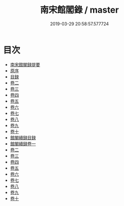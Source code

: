 #+TITLE: 南宋館閣錄 / master
#+DATE: 2019-03-29 20:58:57.577724
* 目次
 - [[file:KR2l0005_000.txt::000-1a][南宋館閣録提要]]
 - [[file:KR2l0005_000.txt::000-3a][原序]]
 - [[file:KR2l0005_000.txt::000-5a][目録]]
 - [[file:KR2l0005_001.txt::001-1a][卷二]]
 - [[file:KR2l0005_002.txt::002-1a][卷三]]
 - [[file:KR2l0005_003.txt::003-1a][卷四]]
 - [[file:KR2l0005_004.txt::004-1a][卷五]]
 - [[file:KR2l0005_005.txt::005-1a][卷六]]
 - [[file:KR2l0005_006.txt::006-1a][卷七]]
 - [[file:KR2l0005_007.txt::007-1a][卷八]]
 - [[file:KR2l0005_008.txt::008-1a][卷九]]
 - [[file:KR2l0005_009.txt::009-1a][卷十]]
 - [[file:KR2l0005_009.txt::009-7a][館閣續録目録]]
 - [[file:KR2l0005_010.txt::010-1a][館閣續録卷一]]
 - [[file:KR2l0005_011.txt::011-1a][卷二]]
 - [[file:KR2l0005_012.txt::012-1a][卷三]]
 - [[file:KR2l0005_013.txt::013-1a][卷四]]
 - [[file:KR2l0005_014.txt::014-1a][卷五]]
 - [[file:KR2l0005_015.txt::015-1a][卷六]]
 - [[file:KR2l0005_016.txt::016-1a][卷七]]
 - [[file:KR2l0005_017.txt::017-1a][卷八]]
 - [[file:KR2l0005_018.txt::018-1a][卷九]]
 - [[file:KR2l0005_019.txt::019-1a][卷十]]
